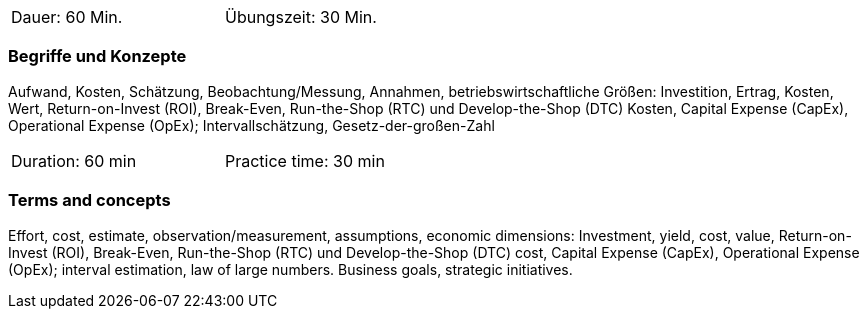 // tag::DE[]
[width=50%]
|===
| Dauer: 60 Min. | Übungszeit: 30 Min.
|===

=== Begriffe und Konzepte

Aufwand, Kosten, Schätzung, Beobachtung/Messung, Annahmen,
betriebswirtschaftliche Größen: Investition, Ertrag, Kosten, Wert, Return-on-Invest (ROI), Break-Even, Run-the-Shop (RTC) und Develop-the-Shop (DTC) Kosten, Capital Expense (CapEx), Operational Expense (OpEx);
Intervallschätzung, Gesetz-der-großen-Zahl

// end::DE[]

// tag::EN[]
[width=50%]
|===
| Duration: 60 min | Practice time: 30 min
|===

=== Terms and concepts
Effort, cost, estimate, observation/measurement, assumptions, economic dimensions: Investment, yield, cost, value, Return-on-Invest (ROI), Break-Even,
Run-the-Shop (RTC) und Develop-the-Shop (DTC) cost, Capital Expense (CapEx), Operational Expense (OpEx);
interval estimation, law of large numbers.
Business goals, strategic initiatives.

// end::EN[]
